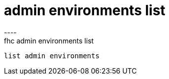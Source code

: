 [[admin-environments-list]]
= admin environments list
----
fhc admin environments list
 list admin environments
 
 
----
